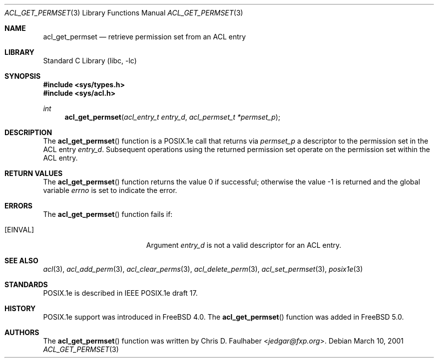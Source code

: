 .\"-
.\" Copyright (c) 2001 Chris D. Faulhaber
.\" All rights reserved.
.\"
.\" Redistribution and use in source and binary forms, with or without
.\" modification, are permitted provided that the following conditions
.\" are met:
.\" 1. Redistributions of source code must retain the above copyright
.\"    notice, this list of conditions and the following disclaimer.
.\" 2. Redistributions in binary form must reproduce the above copyright
.\"    notice, this list of conditions and the following disclaimer in the
.\"    documentation and/or other materials provided with the distribution.
.\"
.\" THIS SOFTWARE IS PROVIDED BY THE AUTHOR AND CONTRIBUTORS ``AS IS'' AND
.\" ANY EXPRESS OR IMPLIED WARRANTIES, INCLUDING, BUT NOT LIMITED TO, THE
.\" IMPLIED WARRANTIES OF MERCHANTABILITY AND FITNESS FOR A PARTICULAR PURPOSE
.\" ARE DISCLAIMED.  IN NO EVENT SHALL AUTHOR OR CONTRIBUTORS BE LIABLE
.\" FOR ANY DIRECT, INDIRECT, INCIDENTAL, SPECIAL, EXEMPLARY, OR CONSEQUENTIAL
.\" DAMAGES (INCLUDING, BUT NOT LIMITED TO, PROCUREMENT OF SUBSTITUTE GOODS
.\" OR SERVICES; LOSS OF USE, DATA, OR PROFITS; OR BUSINESS INTERRUPTION)
.\" HOWEVER CAUSED AND ON ANY THEORY OF LIABILITY, WHETHER IN CONTRACT, STRICT
.\" LIABILITY, OR TORT (INCLUDING NEGLIGENCE OR OTHERWISE) ARISING IN ANY WAY
.\" OUT OF THE USE OF THIS SOFTWARE, EVEN IF ADVISED OF THE POSSIBILITY OF
.\" SUCH DAMAGE.
.\"
.\" $FreeBSD: releng/11.1/lib/libc/posix1e/acl_get_permset.3 267774 2014-06-23 08:25:03Z bapt $
.\"
.Dd March 10, 2001
.Dt ACL_GET_PERMSET 3
.Os
.Sh NAME
.Nm acl_get_permset
.Nd retrieve permission set from an ACL entry
.Sh LIBRARY
.Lb libc
.Sh SYNOPSIS
.In sys/types.h
.In sys/acl.h
.Ft int
.Fn acl_get_permset "acl_entry_t entry_d" "acl_permset_t *permset_p"
.Sh DESCRIPTION
The
.Fn acl_get_permset
function
is a POSIX.1e call that returns via
.Fa permset_p
a descriptor to the permission set in the ACL entry
.Fa entry_d .
Subsequent operations using the returned permission set operate
on the permission set within the ACL entry.
.Sh RETURN VALUES
.Rv -std acl_get_permset
.Sh ERRORS
The
.Fn acl_get_permset
function fails if:
.Bl -tag -width Er
.It Bq Er EINVAL
Argument
.Fa entry_d
is not a valid descriptor for an ACL entry.
.El
.Sh SEE ALSO
.Xr acl 3 ,
.Xr acl_add_perm 3 ,
.Xr acl_clear_perms 3 ,
.Xr acl_delete_perm 3 ,
.Xr acl_set_permset 3 ,
.Xr posix1e 3
.Sh STANDARDS
POSIX.1e is described in IEEE POSIX.1e draft 17.
.Sh HISTORY
POSIX.1e support was introduced in
.Fx 4.0 .
The
.Fn acl_get_permset
function was added in
.Fx 5.0 .
.Sh AUTHORS
The
.Fn acl_get_permset
function was written by
.An Chris D. Faulhaber Aq Mt jedgar@fxp.org .
